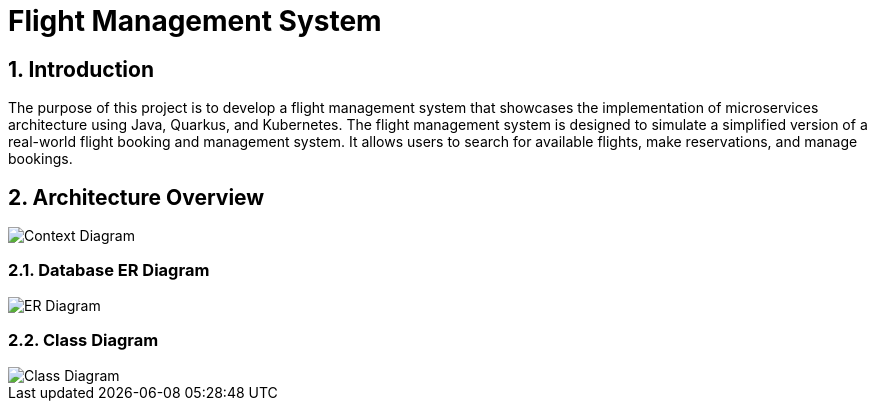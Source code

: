 = Flight Management System
:sectnums:
:sectnumlevels: 3

== Introduction

The purpose of this project is to develop a flight management system that showcases
the implementation of microservices architecture using Java, Quarkus, and Kubernetes.
The flight management system is designed to simulate a simplified version of a
real-world flight booking and management system. It allows users to search for available
flights, make reservations, and manage bookings.

== Architecture Overview

image::docs/context-diagram.png[Context Diagram]

=== Database ER Diagram

image::docs/er-diagram.png[ER Diagram]

=== Class Diagram

image::docs/class-diagram.png[Class Diagram]


